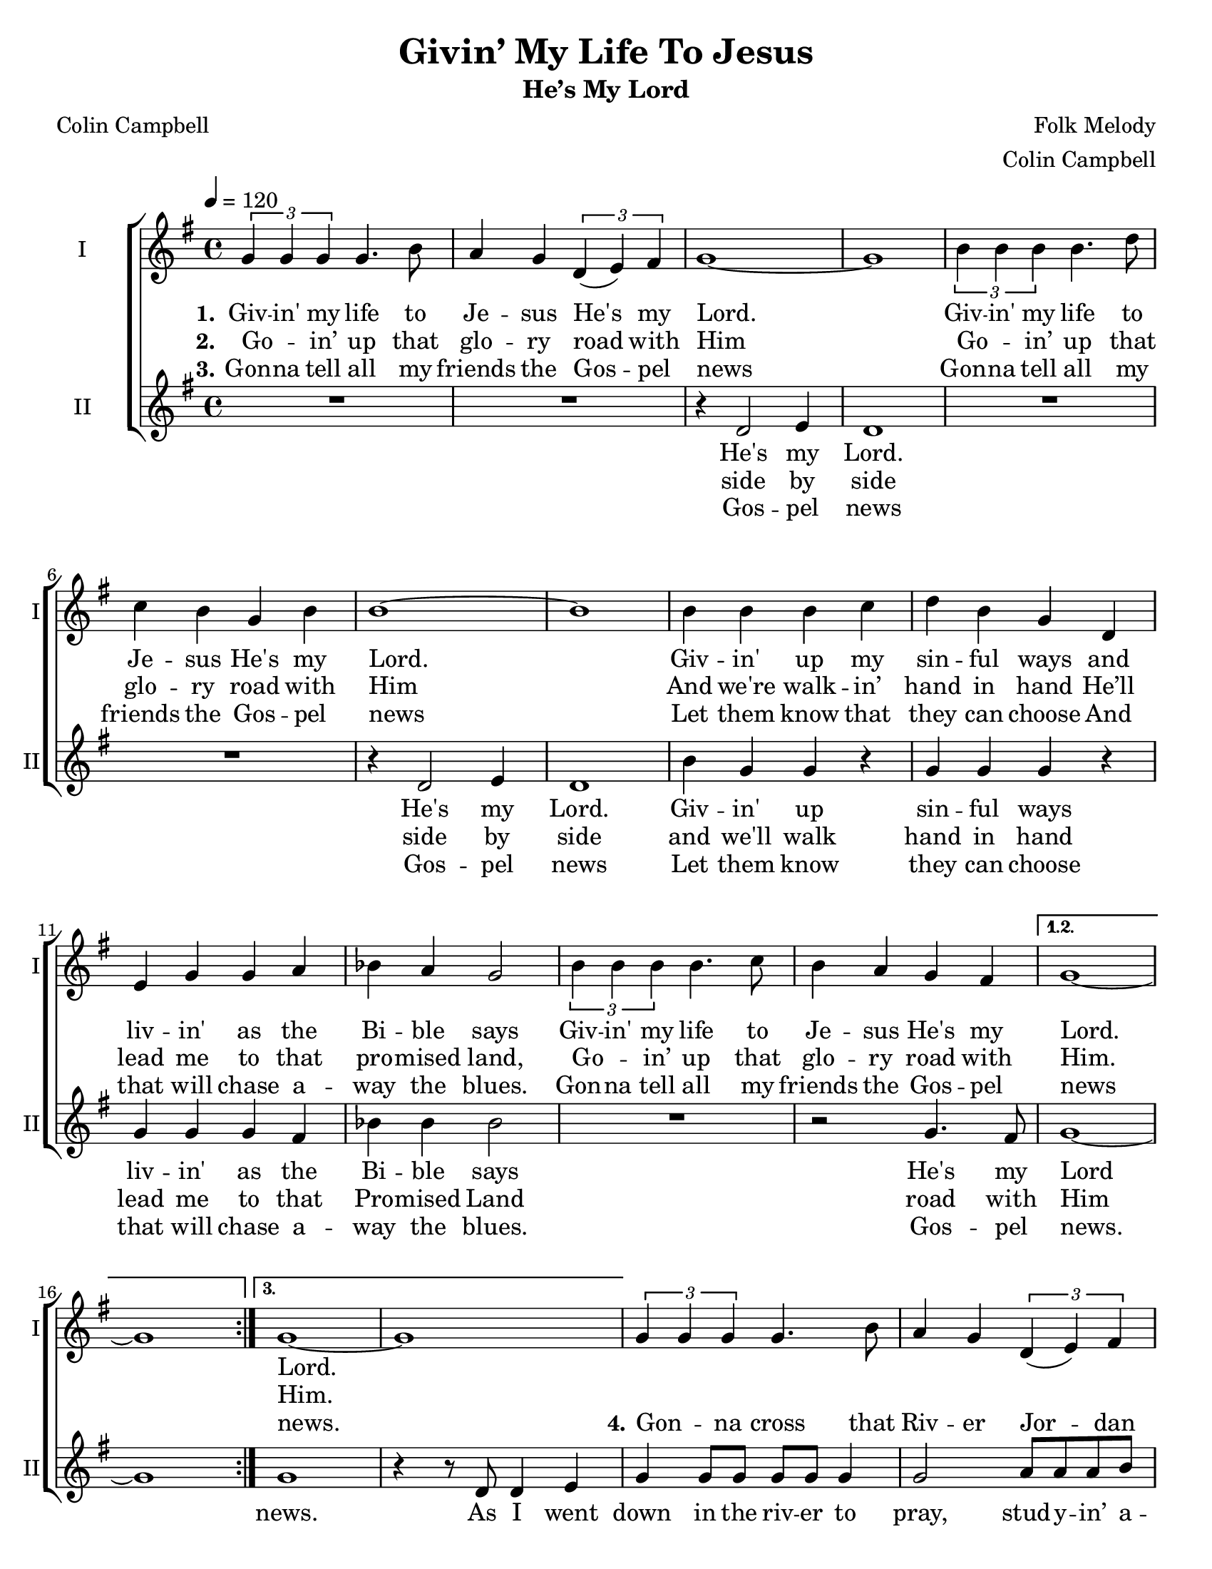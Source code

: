 \version "2.19.65"
\language "english"

\header {
  title = "Givin’ My Life To Jesus"
  subtitle = "He’s My Lord"
  composer = "Folk Melody"
  arranger = "Colin Campbell"
  poet = "Colin Campbell"
  tagline = "Engraved by CPKC.Music"
}

\paper {
  #(set-paper-size "letter")
}

\layout {
  \context {
    \Score
  %  \remove "Bar_number_engraver"
  }
}

global = {
  \key g \major
  \time 4/4
  \tempo 4=120
}

soprano = \relative c'' {
  \global
  \repeat volta 3 {
  \tuplet 3/2 { g4 g g } g4.  b8 a4 g \tuplet 3/2 { d4 (e )fs }  g1~ g
  \tuplet 3/2 { b4 b b } b4. d8 c4 b g4 b b1~ b
  b4 b b c d b g d4 e g g a bf a g2
  \tuplet 3/2 { b4 b b } b4.  c8 b4  a g4 fs
  }
  \alternative {
    { g1~ g }
  {g1~ g }
  }
  %
\tuplet 3/2 { g4 g g } g4.  b8 a4 g \tuplet 3/2 { d4 (e )fs }  g1
  \tuplet 3/2 { b4 b b } b4. d8 c4 b g4 b b1
  b8 b4 g8 fs2
  d'4 b c b b d c8 (b4.) b4 b b2
  \tuplet 3/2 { b4 b b } a4.  r8^\markup{ \smaller \italic "Molto rit. e dim." } b4  a g4 fs g1
}

alto = \relative c' {
  \global
  \repeat volta 3 {
  R1*2 r4 d2 e4  d1
  R1*2 r4 d2 e4 d1
  b'4 g g  r g g g r4
  g4 g g fs bf bf bf2
  R1 r2  g4. fs8
  }
  \alternative {
    { g1~ g}
  { g1 r4 r8 d d4 e }
  }
  %vs 4
  g4 8 8 8 8 4 2 a8 8 8 b a4 g b a g e d b d4. e8 g4 e g b a2 g8 4 e8 d2
  %
 a'2 a4 g b d g,2 b4 a g2 g8 g~ g4 d4. r8
 g4 g g g g1
}

verseOne = \lyricmode {
  \set stanza = "1."
  Giv -- in' my life to Je -- sus
  He's my Lord.
  Giv -- in' my life to Je -- sus
  He's my Lord.
  Giv -- in' up my sin -- ful ways
  and liv -- in' as the Bi -- ble says
  Giv -- in' my life to Je -- sus
  He's my Lord.
  %
  Lord.
}

verseTwo = \lyricmode {
  \set stanza = "2."
  Go -- _  in’ up that glo -- ry road with Him
  Go -- _  in’ up that glo -- ry road with Him
  And we're walk -- in’ hand in hand
  He’ll lead me to that pro -- mised land,
  Go -- _  in’ up that glo -- ry road with Him.
Him.
}

verseThree = \lyricmode {
  \set stanza = "3."
  Gon -- na tell all my friends the Gos -- pel news
  Gon -- na tell all my friends the Gos -- pel news
  Let them know that they can choose
  And that will chase a -- way the blues.
  Gon -- na tell all my friends the Gos -- pel news
news.
%
 \set stanza = "4."
  Gon -- _  na cross that Riv -- er Jor -- dan soon
   Gon -- _  na cross that Riv -- er Jor -- dan soon;
   show me the way!
   Sis -- ters, broth -- ers come on down!
   Come on down, come _ on down,
   come on down to pray.
}

verseFour = \lyricmode {


}


verseAltoOne = \lyricmode {
  He's my Lord.
  He's my Lord.
  Giv -- in' up sin -- ful ways
  liv -- in' as the Bi -- ble says
  He's my Lord
}

verseAltoTwo = \lyricmode {
side by side
  side by side
  and we'll walk hand in hand
  lead me to that Pro -- mised Land
  road with Him
}

verseAltoThree = \lyricmode {
Gos -- pel news
  Gos -- pel news
  Let them know
  they can choose
  that will chase a -- way the blues.
  Gos -- pel news.
  news.
  % vs 4
  As I went down in the riv -- er to pray,
stud -- y -- in’ a -- bout that good old way,
and who shall wear the star -- ry crown,
Good Lord, show me the way.
O, Moth -- ers, let’s go down,  let’s go down,
come on down.
come on down to pray.
  }

  verseAltoFour = \lyricmode {

  }
rehearsalMidi = #
(define-music-function
 (parser location name midiInstrument lyrics) (string? string? ly:music?)
 #{
   \unfoldRepeats <<
     \new Staff = "soprano" \new Voice = "soprano" { \soprano }
     \new Staff = "alto" \new Voice = "alto" { \alto }
     \context Staff = $name {
       \set Score.midiMinimumVolume = #0.5
       \set Score.midiMaximumVolume = #0.6
       \set Score.tempoWholesPerMinute = #(ly:make-moment 120 4)
       \set Staff.midiMinimumVolume = #0.8
       \set Staff.midiMaximumVolume = #1.0
       \set Staff.midiInstrument = $midiInstrument
     }
     \new Lyrics \with {
       alignBelowContext = $name
     } \lyricsto $name $lyrics
   >>
 #})

\score {
  \new ChoirStaff <<
    \new Staff \with {
      midiInstrument = "voice oohs"
      instrumentName = "I"
      shortInstrumentName = "I"
    } \new Voice = "soprano" \soprano
    \new Lyrics \with {
      \override VerticalAxisGroup #'staff-affinity = #CENTER
    } \lyricsto "soprano" \verseOne
    \new Lyrics \with {
      \override VerticalAxisGroup #'staff-affinity = #CENTER
    } \lyricsto "soprano" \verseTwo
    \new Lyrics \with {
      \override VerticalAxisGroup #'staff-affinity = #CENTER
    } \lyricsto "soprano" \verseThree
    \new Lyrics \with {
      \override VerticalAxisGroup #'staff-affinity = #CENTER
    } \lyricsto "soprano" \verseFour
    \new Staff \with {
      midiInstrument = "choir aahs"
      instrumentName = "II"
      shortInstrumentName = "II"
    } \new Voice = "alto" \alto
    \new Lyrics \with {
      %    \override VerticalAxisGroup #'staff-affinity = #CENTER
    } \lyricsto "alto" \verseAltoOne
     \new Lyrics \with {
      %    \override VerticalAxisGroup #'staff-affinity = #CENTER
    } \lyricsto "alto" \verseAltoTwo
    \new Lyrics \with {
      %    \override VerticalAxisGroup #'staff-affinity = #CENTER
    } \lyricsto "alto" \verseAltoThree
    \new Lyrics \with {
      %    \override VerticalAxisGroup #'staff-affinity = #CENTER
    } \lyricsto "alto" \verseAltoFour
  >>
  \layout { }
  \midi {
    \tempo 4=120
  }
}

% Rehearsal MIDI files:
\book {
  \bookOutputSuffix "soprano"
  \score {
    \rehearsalMidi "soprano" "soprano sax" \verseOne
    \midi { }
  }
}

\book {
  \bookOutputSuffix "alto"
  \score {
    \rehearsalMidi "alto" "soprano sax" \verseOne
    \midi { }
  }
}


